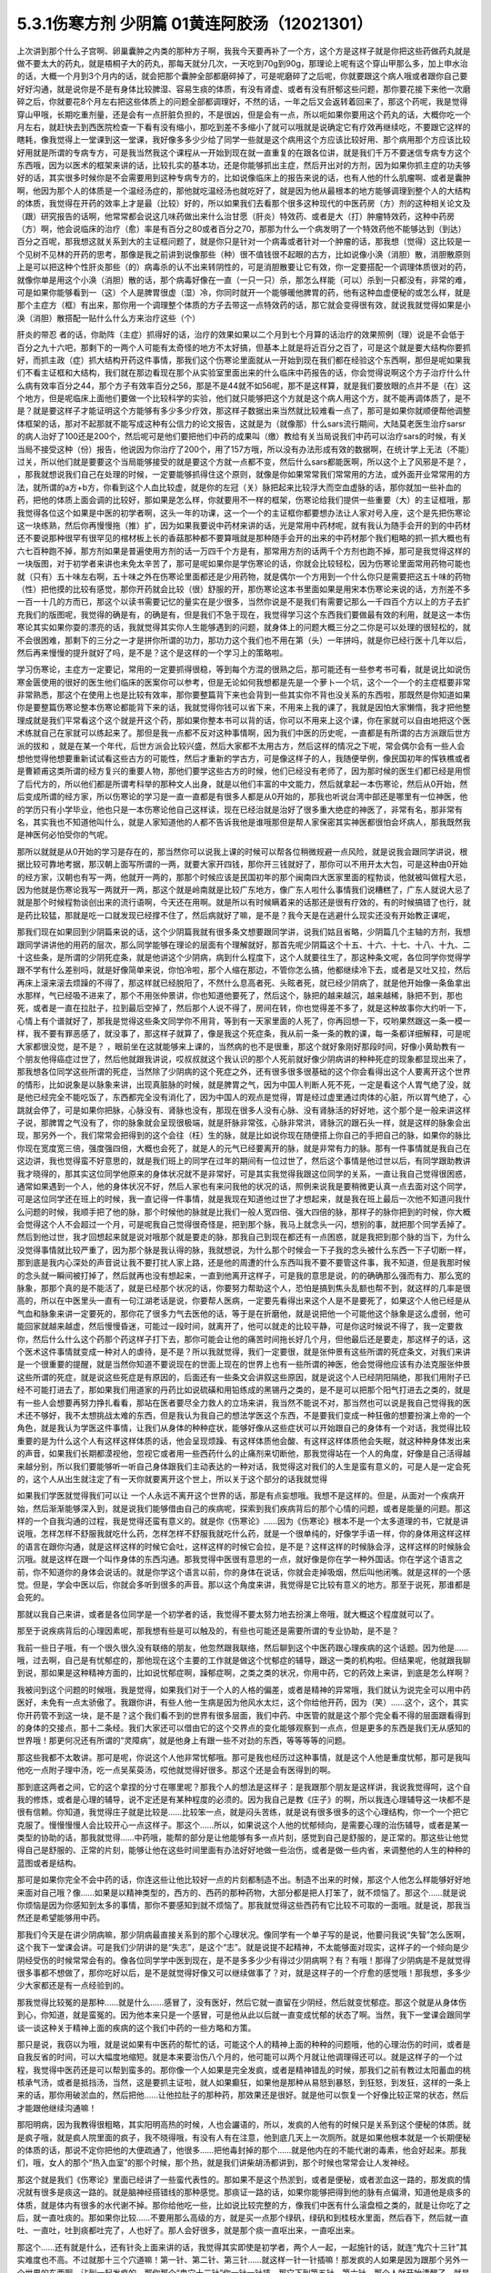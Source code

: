 5.3.1伤寒方剂 少阴篇 01黄连阿胶汤（12021301）
=============================================

上次讲到那个什么子宫啊、卵巢囊肿之内类的那种方子啊，我我今天要再补了一个方，这个方是这样子就是你把这些药做药丸就是做不要太大的药丸，就是梧桐子大的药丸，那每天就分几次，一天吃到70g到90g，那理论上呢有这个穿山甲那么多，加上申水治的话，大概一个月到3个月内的话，就会把那个囊肿全部都磨碎掉了，可是呢磨碎了之后呢，你就要跟这个病人哦或者跟你自己要好好沟通，就是说你是不是有身体比较脾湿、容易生痰的体质，有没有肾虚、或者有没有肝郁这些问题，那你要花接下来他一次磨碎之后，你就要花8个月左右把这些体质上的问题全部都调理好，不然的话，一年之后又会返转着回来了，那这个药呢，我是觉得穿山甲哦，长期吃重剂量，还是会有一点肝脏负担的，不是很凶，但是会有一点，所以呃如果你要用这个药丸的话，大概你吃一个月左右，就赶快去到西医院检查一下看有没有缩小，那吃到差不多缩小了就可以哦就是说确定它有疗效再继续吃，不要跟它这样的瞎耗，像我觉得上一堂课到这一堂课，我好像多多少少给了同学一些就是这个病用这个方应该比较好用、那个病用那个方应该比较好用就是所谓的专病专方，可是我当然我这个课程从一开始到现在就一直重复的在跟各位讲，就是我们千万不要迷信专病专方这个东西哦，因为以医术的框架来讲的话，比较扎实的基本功，还是你能够抓出主症，然后开出对的方剂，因为如果你抓主症的功夫够好的话，其实很多时候你是不会需要用到这种专病专方的，比如说像临床上的报告来说的话，也有人他的什么肌瘤啊、或者是囊肿啊，他因为那个人的体质是一个温经汤症的，那他就吃温经汤也就吃好了，就是因为他从最根本的地方能够调理到整个人的大结构的体质，我觉得在开药的效率上才是最（比较）好的，所以如果我们去看那个很多这种现代的中医药房（方）剂的这种相关论文及（跟）研究报告的话啊，他常常都会说这几味药做出来什么治甘愿（肝炎）特效药、或者是大（打）肿瘤特效药，这种中药房（方）啊，他会说临床的治疗（愈）率是有百分之80或者百分之70，那那为什么一个病发明了一个特效药他不能够达到（到达）百分之百呢，那我想这就关系到大的主证框问题了，就是你只是针对一个病毒或者针对一个肿瘤的话，那我想（觉得）这比较是一个见树不见林的开药的思考，那像是我之前讲到说像那些（种）很不值钱很不起眼的古方，比如说像小涣（消胆）散，消胆散原则上是可以把这种个性肝炎那些（的）病毒杀的认不出来转阴性的，可是消胆散要让它有效，你一定要搭配一个调理体质很对的药，就像你单是用这个小涣（消胆）散的话，那个病毒好像在一直（一只一只）杀，那怎么样能（可以）杀到一只都没有，非常的难，可是如果你能够看到一（这）个人是脾胃很虚（湿）冷，你同时就开一个能够暖他脾胃的药，他有这种血虚便秘的或怎么样，就是那个主症方（框）有出来，那你用一个调理整个体质的方子去带这一点特效药的话，那它就会变得很有效，就说我就觉得如果是小涣（消胆）散搭配一贴什么什么方来治疗这些（个）

肝炎的带忍  者的话，你助阵（主症）抓得好的话，治疗的效果如果以二个月到七个月算的话治疗的效果照例（理）说是不会低于百分之九十六吧，那剩下的一两个人可能有太奇怪的地方不太好搞，但基本上就是将近百分之百了，可是这个就是要大结构你要抓好，而抓主政（症）抓大结构开药这件事情，那我们这个伤寒论里面就从一开始到现在我们都在经验这个东西啊，那但是呢如果我们不看主证框和大结构，我们就在那边看现在那个从实验室里面出来的什么临床中药报告的话，你会觉得说啊这个方子治疗什么什么病有效率百分之44，那个方子有效率百分之56，那是不是44就不如56呢，那不是这样算，就是我们要放眼的点并不是（在）这个地方，但是呢临床上面他们要做一个比较科学的实验，他们就只能够把这个方就是这个病人用这个方，就不能再调体质了，是不是？就是要这样子才能证明这个方能够有多少多少疗效，那这样子数据出来当然就比较难看一点了，那可是如果你就顺便帮他调整体框架的话，那对不起那就不能写成这种有公信力的论文报告，这就是为（就像那）什么sars流行期间，大陆莫老医生治疗sarsr的病人治好了100还是200个，然后呢可是他们要把他们中药的成果叫（缴）教给有关当局说我们中药可以治疗sars的时候，有关当局不接受这种（份）报告，他说因为你治疗了200个，用了157方哦，所以没有办法形成有效的数据啊，在统计学上无法（不能）过关，所以他们就是要要这个当局能够接受的就是要这个方就一点都不变，然后什么sars都能医啊，所以这个上了风邪是不是？，      ，那我就想说我们自己在处理的时候，一定要能够抓得住这个原则，就像是你如果常常我们常常用的方法，或外面开业常常用的方法，就所谓的a方+b方，你看到这个人血比较虚，就是你的左冠（关）脉把起来比较浮大而空血虚脉的话，那你就加一些补血的药，把他的体质上面会调的比较好，那如果是怎么样，你就要用不一样的框架，伤寒论给我们提供一些重要（大）的主证框哦，那我觉得各位这个如果是中医的初学者啊，这头一年的功课，这一个一个的主证框你都要想办法让人家对号入座，这个是先把伤寒论这一块练熟，然后你再慢慢拖（推）扩，因为如果我要说中药材来讲的话，光是常用中药材呢，就有我认为随手会开的到的中药材还不要说那种很罕有很罕见的棺材板上长的香菇那种都不要算哦就是那种随手会开的出来的中药材那个我们粗略的抓一抓大概也有六七百种跑不掉，那方剂如果是普遍使用方剂的话一万四千个方是有，那常用方剂的话两千个方剂也跑不掉，那可是我觉得这样的一块版图，对于初学者来讲也未免太辛苦了，那可是呢如果你是学伤寒论的话，你就会比较轻松，因为伤寒论里面常用药物可能也就（只有）五十味左右啊，五十味之外在伤寒论里面都还是少用药物，就是偶尔一个方用到一个什么你只是需要把这五十味的药物（性）把他摸的比较有感觉，那你开药就会比较（很）舒服的开，那伤寒论这本书里面如果是用宋本伤寒论来说的话，方剂差不多一百一十几的方而已，那这个以读书需要记忆的量实在是少很多，当然你说是不是我们有需要记那么一千四百个方以上的方子去扩充我们的版图呢，我觉得的确是有，的确是有，但是我们不急于现在，我觉得学习这个东西我们要做最有效的利用，就是这一本伤寒论其实如果你耍的漂亮的话，我就觉得其实你人生能够遇到的问题，就身体上的问题大概三分之二你是可以处理的很轻松的，就不会很困难，那剩下的三分之一才是拼你所谓的功力，那功力这个我们也不用在第（头）一年拼吗，就是你已经行医十几年以后，然后再来慢慢的提升就好了吗，是不是？这个是这样的一个学习上的策略啦。

学习伤寒论，主症方一定要记，常用的一定要抓得很稳，等到每个方混的很熟之后，那可能还有一些参考书可看，就是说比如说伤寒金匮使用的很好的医生他们临床的医案你可以参考，但是无论如何我想都是先是一个萝卜一个坑，这个一个一个的主症框要非常非常熟悉，那这个在使用上也是比较有效率，那你要整篇背下来也会背到一些其实你不背也没关系的东西啦，那既然是你知道如果你是要整篇伤寒论整本伤寒论都能背下来的话，我就觉得你钱可以省下来，不用来上我的课了，我就是因怕大家懒惰，我才把他整理成就是我们平常看这个这个就是开这个药，那如果你整本书可以背的话，你可以不用来上这个课，你在家就可以自由地把这个医术练就自己在家就可以练起来了。那但是我一点都不反对这种事情啊，因为我们中医的历史呢，一直都是有所谓的古方派跟后世方派的拔和  ，就是在某一个年代，后世方派会比较兴盛，然后大家都不太用古方，然后这样的情况之下呢，常会偶尔会有一些人会想他觉得他想要重新试试看这些古方的可能性，然后才重新的学古方，可是像这样子的人，我随便举例，像民国初年的恽铁樵或者是曹颖甫这类所谓的经方复兴的重要人物，那他们要学这些古方的时候，他们已经没有老师了，因为那时候的医生们都已经是用惯了后代方的，所以他们都是所谓考科举的那种文人出身，就是以他们丰富的中文能力，然后就拿起一本伤寒论，然后从0开始，然后变成所谓的经方家，所以伤寒论的学习是一直一直都是有很多人都是从0开始的，那我也听说台湾中部还是哪里有一位神医，他的学历只有小学毕业，他也只是一本伤寒论他自己这样读，现在已经治就是治好了很多重大绝症的神医了，非常有名，那非常有名，其实我也不知道他叫什么，就是人家知道他的人都不告诉我他是谁哦那但是帮人家保密其实神医都很怕会坏病人，那我既然我是神医何必怕受你的气呢。

那所以就就是从0开始的学习是存在的，那当然你可以说我上课的时候可以帮各位稍微规避一点风险，就是说我会跟同学讲说，根据比较可靠地考据，那汉朝上面写所谓的一两，就要大家开四钱，那你开三钱就好了，那你可以不用开太大包，可是这种由0开始的经方家，汉朝也有写一两，他就开一两的，那那个时候应该是民国初年的那个闽南四大医家里面的程勃谈，他就被叫做程大忌，因为他就是伤寒论我写一两就开一两，那这个就是岭南就是比较广东地方，像广东人啦什么事情我们说糟糕了，广东人就说大忌了就是那个时候程勃谈创出来的流行语啊，今天还在用啊。就是所以有时候瞒着来的话那还是很有疗效的，有的时候搞错了也行，就是药比较猛，那就是吃一口就发现已经撑不住了，然后病就好了嘛，是不是？我今天是在逃避什么现实还没有开始教正课呢，

那我们现在如果回到少阴篇来说的话，这个少阴篇我就有很多条文想要跟同学讲，说我们姑且省略，少阴篇几个主轴的方剂，我想跟同学讲讲他的用药的层次，那么同学能够在理论的层面有个理解就好，那首先呢少阴篇这个十五、十六、十七、十八、十九、二十这些条，是所谓的少阴死症条，就是他讲这个少阴病，病到什么程度下，这个人就要往生了，那这种条文呢，各位同学你觉得学跟不学有什么差别吗，就是好像简单来说，你怕冷啦，那个人缩在那边，不管你怎么搞，他都继续冷下去，或者是又吐又拉，然后再床上滚来滚去烦躁的不得了，那这样就已经脱阳了，不然什么息高者死、头眩者死，就已经少阴病了，就是他开始像一条鱼拿出水那样，气已经吸不进来了，那个不用张仲景讲，你也知道他要死了，然后这个，脉把的越来越沉，越来越稀，脉把不到，那也死，或者是一直在拉肚子，拉到最后空掉了，然后那个人说不得了，房间在转，你也觉得差不多了，就是这种故事你大约听一下，心情上有个谱就好了，那我是觉得这些条文同学你不用背，等到有一天家里面的人死了，你再回想一下，哎哟果然跟这一条一模一样，我不要有罪恶感了，就没事了，那这样子就算了，像是我这个死症条，我从前一条一条的教的课，每一条都详细解释，可是呢大家都很没觉，是不是？   ，眼前坐在这就能够来上课的，当然病的也不是很重，那这个就好象刚好那段时间，好像小黄助教有一个朋友他得癌症过世了，然后他就跟我讲说，哎叔叔就这个我认识的那个人死前就好像少阴病讲的种种死症的现象都显现出来了，那我想各位同学这些所谓的死症，当然除了少阴病的这个死症之外，还有很多很多很基础的这个你会看得出这个人要离开这个世界的情形，比如说象是以脉象来讲，出现真脏脉的时候，就是脾胃之气，因为中国人判断人死不死，一定是看这个人胃气绝了没，就是他已经完全不能吃饭了，东西都完全没有消化了，因为中国人的观点是觉得，胃是经过虚里通过肉体的心脏，所以胃气绝了，心跳就会停了，可是如果你把脉，心脉没有、肾脉也没有，那现在很多人没有心脉、没有肾脉活的好好地，这个那个是一般来讲这样子说，那脾胃之气没有了，你的脉象就会呈现很极端，就是肝脉非常弦，心脉非常洪，肾脉沉的跟石头一样，就是这样的脉象会出现，那另外一个，我们常常会把得到的这个会往（枉）生的脉，就是比如说你现在随便搭上你自己的手把自己的脉，如果你的脉比你现在宽度宽三倍，强度强四倍，大概也会死了，就是人的元气已经要离开的脉，就是非常有力的脉。那有一件事情就是我自己在这边讲，我也觉得蛮不好意思的，就是我们班上的同学在过年的期间有一位过世了，然后这个事情是他过世以后，有同学跟助教讲我才晓得的，那其实这位同学他原来的身体状况就不是非常好，可是其实我觉得我跟这位同学的关系，一直让我自己觉得很困惑，通常如果遇到一个人，他的身体状况不好，然后人家也有来问我他的状况的话，照例来说我是要稍微更认真一点去面对这个同学，可是这位同学还在班上的时候，我一直记得一件事情，就是我现在知道他过世了才想起来，就是我在班上最后一次他不知道问我什么问题的时候，我顺手把了他的脉，那个时候他的脉就是比我们一般人宽四倍、强大四倍的脉，那样子的脉你把到的时候，你大概会觉得这个人不会超过一个月，可是呢我自己觉得很奇怪是，把到那个脉，我马上就念头一闪，想别的事，就把那个同学丢掉了。然后到他过世，我才回想起来就是说对哦那个就是要走的脉，那我自己到现在都还有一点困惑，就是我把到那个脉的当下，为什么没觉得事情就比较严重了，因为那个脉是我认得的脉，我就想说，为什么那个时候会一下子我的念头被什么东西一下子切断一样，那到底是我内心深处的声音说让我不要打扰人家上路，还是他的周遭的什么东西叫我不要不要管这件事，我不知道，但是我那时候的念头就一瞬间被打掉了，然后就再也没有想起来，一直到他离开这样子，可是我的意思是说，的的确确那么强而有力、那么宽的脉象，那那个真的是不能活了，就是已经那个状况的话，你要努力帮助这个人，恐怕是搞到焦头乱额也帮不到，就这样的几率是很高的，所以在中医里头一直有一句江湖老话是说，你要帮人医病，一定要先看得出来这个人是不是要死了，如果这个人他已经是从气血和脉象来讲一定要死的，那你花了很多力气去医他的话，等于是在折磨他，就是说把他一个可能他这个脉象是这么虚弱，他可能回家就越来越虚，然后慢慢昏迷，可能过一段时间，就离开了，他可以就走的比较平静，可是你这时候说不得了，我一定要救你，然后什么什么这个药那个药这样子打下去，那你可能会让他的痛苦时间拖长好几个月，但他最后还是要走，那这样子的话，这个医术这件事情就变成一种对人的虐待，是不是？所以我就觉得，我们一定要很，就是张仲景有这些所谓的死症条文，对我们来讲是一个很重要的提醒，就是当然你知道不要说现在的世面上现在的世界上也有一些所谓的神医，他会觉得他应该有办法克服张仲景这些所谓的死症，就是说这些死症是有原因的，后面还有一些条文会讲叙这些原因，就是说这个人已经阴阳隔绝，那我们用附子已经不可能打进去了，那如果我们用道家的丹药比如说硫磺和用铅练成的黑锡丹之类的，是不是可以把那个阳气打进去之类的，就是有一些人会想要再努力挣扎看看，那站在医者要尽全力救人的立场来讲，我当然不能说不对，那当然也可以说是我自己觉得我的医术还不够好，我不太想挑战太难的东西，但是我认为我自己的想法学医这个东西，不是要我们变成一种狂傲的想要扮演上帝的一个角色，就是我认为学医这件事情，让我们从身体的种种症状，能够好像从这些症状可以开始跟自己的身体有一个对话，我觉得比较重要的是为什么这个人有这样这样体质的话，他会呈现烦躁、有这样体质他会酸、有这样这样体质他会失眠，就这种种身体发出来的声音，如果我们长期都漠视他，忽视它或者用一些西药什么的止痛剂来切断他，那我觉得站在一个人的角度，好像是自己活得越来越分别，所以我们要能够听一听自己身体跟我们主动表达的一种对话，我觉得这对我们的人生是蛮有意义的，可是人是一定会死的，这个人从出生就注定了有一天你就要离开这个世上，所以关于这个部分的话我就觉得

如果我们学医就觉得我们可以让 一个人永远不离开这个世界的话，那是有点妄想哦。我想不是这样的。但是，从面对一个疾病开始，然后渐渐能够深入到，就是说我们能够借由自己的疾病呢，探索到我们疾病背后的那个心情的问题，或者是能量的问题。那这样的一个自我沟通的过程，我是觉得还蛮有意义的。就是你《伤寒论》……因为《伤寒论》根本不是一个太多道理的书，它就是讲说哦，怎样怎样不舒服我就吃什么药，怎样怎样不舒服我就吃什么药，就是一个很单纯的，好像学手语一样，你的身体用这样这样的语言在跟你沟通，就是这样这样的时候它会吐，这样这样的时候它会拉，是不是？这样这样的时候脉会浮，这样这样的时候脉会沉哦。就是这样在跟一个叫作身体的东西沟通。那我觉得中医很有意思的一点，就好像是你在学一种外国话。你在学这个语言之前，你不知道你的身体会说话的。就是你学这个语言以前，你的身体在说话，你就会走掉吸烟，然后叫他闭嘴。就是这样的一个感觉。但是，学会中医以后，你就会多听到很多的声音。那以这个角度来讲，我觉得是它比较有意义的地方。那至于说死，那谁都是会死的。

那就以我自己来讲，或者是各位同学是一个初学者的话，我觉得不要太努力地去扮演上帝哦，就大概这个程度就可以了。

那至于说疾病背后的心理因素呢，那我想有些是可以触及的，有些也可能还是需要所谓的专业协助，是不是？

我前一些日子哦，有一个很久很久没有联络的朋友，他忽然跟我联络，然后聊到这个中医药跟心理疾病的这个话题。因为他是……哦，过去啊，自己是有忧郁症的，那他现在这个主要的工作就是做这个忧郁症的辅导，跟这一类的机构啦。但结果呢，他就跟我聊到说，那如果是这种精神方面的，比如说忧郁症啊，躁郁症啊，之类之类的状况，你用中药，它的药效上来讲，到底是怎么样啊？

我被问到这个问题的时候哦，我是觉得，如果我们对于一个人的人格的偏差，或者是精神的异常哦，我们就认为说完全可以用中药医好，未免有一点太骄傲了。我跟你讲，有些人他一生病是因为他风水太烂，这个你给他开药，因为（笑）……这个，这个，其实你开药管不到这一块，是不是？这个我们看不到的世界有很多层面，我们中药、中医管的就是这个那个完全看不得的层面跟看得到的身体的交接点，那十二条经。我们大家还可以借由它的这个交界点的变化能够观察到一点点，但是更多的东西是我们无从感知的世界哦！那更何况还有所谓的“灵障病”，就是他身上有跟一些不对劲的东西，等等等等的问题。

那这些我都不太敢讲。那可是呢，你说这个人他非常忧郁哦。那可是我也经历过这种事情，就是这个人他是重度忧郁，那可是我叫他吃一点附子理中汤，吃一点吴茱萸汤，哎他就觉得好很多。那这个还是会有医得到的啊。

那到底这两者之间，它的这个拿捏的分寸在哪里呢？那我个人的想法是这样子：是我跟那个朋友是这样讲，我说我觉得呵，这个自我的修炼，或者是心理的辅导，说不定还是有某种程度的必须的。因为我自己是教《庄子》的啊，所以我连心理辅导这一块都不是很有信赖。你知道，我觉得庄子就是比较是……比较笨一点，就是闷头苦练，就是说有很多很多的这个心理结构，你一个一个把它克服了。慢慢慢慢人会比较开心一点这样子。那这个……所以，如果说这个人他的忧郁倾向，是需要心理的治伤辅导，或者是某一类型的协助的话，那我就觉得……中药哦，能帮的部分是让他能够有多一点片刻，感觉到自己是舒服的，是正常的。那这些让他觉得自己是舒服的、正常的片刻，能够让他在这些时间里面有办法好好地做一些治伤，或者是做一些内省，来调整他的人生的种种的蓝图或者是结构。

那可是如果你完全不会中药的话，你连这些让他比较好一点的片刻都制造不出。制造不出来的时候，那这个人他怎么样能够好好地来面对自己哦？像……如果是以精神类型的，西方的、西药的那种药物，大部分都是把人打笨了，就不烦恼了。那这个……就是说你烦恼是因为你感知到太多的事情，那你不要感知到就不烦恼了。那我就觉得这些西药有它比较不可取的一面哦。就是说，那我当然还是希望能够用中药。

那我们今天是在讲少阴病嘛，那少阴病最直接关系到的那个心理状况。像同学有一个单子写的是说，他要问我说“失智”怎么医啊，这个我下一堂课会讲。可是我们少阴讲的是“失志”，是这个“志”。就是说提不起精神，不太能够面对现实，这样子的一个倾向是少阴经受伤的时候常常会有的。像各位同学学中医到现在，是不是多多少少有得过少阴病啊？有？有哦！那得了少阴病是不是就觉得很多事都不想做了，那你吃好以后，是不是就觉得好像又可以继续做事了？对，就是这样子的一个疗愈的感觉哦！那我想，多多少少大家都还是有一点经验到的。

那我觉得比较冤的是那种……就是什么……感冒了，没有医好，然后它就一直留在少阴经，然后就变忧郁症。那这个就是从身体伤到心，你知道，就是蛮冤的。因为他本来只是一个感冒，可是他从此以后就一直变成忧郁的状态了啊。当然，我下一堂课会跟同学谈一谈这种关于精神上面的疾病的这个我们中药的一些方略和方策。

那只是说，我窃以为哦，就是说如果有中医药的帮忙的话，可能这个人的精神上面的种种的问题哦，他的心理治伤的时间，或者是自我反省的时间，可以大幅度地缩短。就是本来要治伤八个月的，他可能可以两个月就让他调理得还可以。就是这样子的一个过程，我觉得中医药还是可以帮到蛮多的。那你像一个人如果是完全发疯，或者是精神错乱的时候，那我们之前有教过太阳蓄血的桃核承气汤，或者是抵挡汤，当然，这是要抓主证啦，就人如果癫狂，如果他是那种从易怒到暴怒，到狂怒，到发狂，这样的一条上来的话，那你用破淤血的，然后把他……让他拉肚子的那种药，那效果还是很好。就是他可以恢复一个好像比较正常的状态，然后才能跟他继续沟通嘛！

那阳明病，因为我教得很粗略，其实阳明高热的时候，人也会讝语的，所以，发疯的人他有的时候只是关系到这个便秘的体质。就是疯子哦，就是疯人院里面的疯子，我不晓得哦，有没有人有在注意，他到底几天上一次厕所。就是如果他根本就是一个长期便秘的体质的话，那说不定你把他的大便疏通了，他很多……把他毒封掉的那个……就是他内在的不能代谢的毒素，他会好起来。那我们，哦，女人的那个“热入血室”的那个时候，那个热，就是我们讲柴胡汤都讲到，那个时候也常常会让人发神经。

那这个就是我们《伤寒论》里面已经讲了一些蛮代表性的。那如果不是这个热淤到，或者是便秘，或者淤血这一路的，那发疯的情况就有很多是痰这一路的。就是脑神经搭错线的那种感觉。那痰证一路的话，如果你能够把得到他的脉有点偏滑，知道他是痰多的体质，就是体内有很多的水代谢不掉。那你给他吃一些，比如说比较完整的方，像我们中医有什么滚盘桓之类的，就是让你吃了之后，就一直吐痰的。那如果你比较……不要用那么高级的方，就是买一点那个绿矾，绿矾和到桂枝水里面，然后吞下，然后就一直吐、一直吐，吐到痰都吐完了，人也好了。那人会好很多，就是那个痰一直呕出来，一直呕出来。

那这个……还有就是什么，还有针灸上面来讲的话，我觉得其实即使是初学者，两个人一起，一起施针的话，就连“鬼穴十三针”其实难度也不高。不过就那十三个穴道嘛！第一针、第二针、第三针……就这样一针一针插嘛！那发疯的人如果是因为跟那个另外一个世界的东西啊，沾到一起发疯的，那你那个“鬼穴十三针”你一针一针插，那它下到第五针、第六针，那个人就开始清醒了，就是已经把他那个着魔现象打断了。

就是这些都是临床上是很容易操作的。并没有……哦……就是说，我觉得在技术面是可以做到的，就是还不太需要讲究到精神修养。

那我觉得精神修养这一块，那当然我觉得不是别人可以帮得到你的事情，那是每一个人自己的修行啦，是不是？但是，如果我们以一个比较大范围的概论概率学的说法的话，我们如果用病理学来说，这个忧郁症的患者哦，我们可能会讲到说他，是一个……哦，什么……血管里面什么什么素不够，或怎么样，就是西医一个非常病理学的角度来说。可是如果我们用一个……比较是一个人的行为的角度来看一个忧郁症的患者的话，我觉得好像比较大部分的情况哦，是这个人他是一直在努力扮演别人眼中的好人的一个人，这样的情况陷入忧郁的比较多。这个但这个话题也不便多作延伸了哦。像上次黄助教，你不是有跟我说，提到一个可以说是躁郁症的，那个后来怎么样了？（黄助教：没有继续）没有继续了哦。就是黄助教讲的这个，像忧郁症哦是一个类型。

那忧郁症这个类型呢，我们如果用中医的五脏的观点，比较会认为这个人是肝阴实，或者是肾阴实。就是他的肾气动不了，他的肝也动不了。那他的整个人的那个脑子的机能整个就整个就当掉了。哦，那这样子的情形的话，我们用一些补肾阳的方子，比如说要破这个肾阴实，我们可以用四逆汤。我们少阴病，四逆汤是一个很基本的方子。

那如果是疏肝的方子，我下堂课会抄给同学。哦，就是基本的疏肝的方子用一用。那这个人他就会觉得好像那种什么事都不想做的感觉，会好一点的。那好一点之后呢？接下来我觉得这个人就要反省。就是：我是不是一直在做一个我不想做的人？就是说我在扮演妈妈眼中的好孩子，还是上司眼中的好员工，就是这样的一块可能要慢慢处理。我觉得这个是……不是每一个，但是比较多的忧郁症是要处理这一块的。

那至于说躁郁症哦，这个躁郁症的那个“躁”字呢，我觉得这个……一直是好像是这个病名哦，中文翻译得不好。因为躁郁症的那个……原来英文的定义是说这个人高兴起来的时候是得意忘形的，那难过起来就觉得我不如死了算了。就这个还有这个高兴跟低潮的那个交替的，这样子的现象哦。那我个人的观点哦，

当然你要治躁郁症的话，当然也是因为有郁啦，所以我们中医开药的话，大概还是疏肝解郁这样的药。可是呢，我觉得躁郁症那一块啊，比较需要治的是“躁”那一块。就是他太high太高兴的那一块，那个时候已经是心阳要散掉，要怎么搞呢？二黄泻心汤就下去哦。就是古代那个《汤液经法》另外一个版本里的古方里头讲的，人如果是心脏那个能量太旺，要狂喜的话，赶快吃二黄泻心汤这个药，泻那个心火。

但是，我这个不是在说躁郁症就要用这个方子来医哦。我只是在《庄子》课里头，我是一而再再而三地在讲，说躁郁症你要对付的不是那个“郁”，是那个“躁”。就是你这个人他能不能有觉悟就是不要高兴。就是你知道现在很多人他是追求一种高兴的人生哎，就是希望别人夸奖他，希望别人器重他，希望谁谁谁对他好，希望所有人能够送他surprise的生日礼物，就是每一天都在希望自己高兴的。那这个“希望高兴”这个东西多了哦，那有高兴就有低潮嘛，这是一个自然的摆荡，所以，要从不追求高兴做起。这个结构比较好修啦，大概这也是题外话。

那可是上次，那个黄助教讲的那个那个例子哦，我不知道是不是这样。但是，你告诉我了之后，我一直会有一个揣想的画面，就是那个例子了，就是你看起来会觉得这个家庭里面哈，这个爸爸妈妈都没有什么问题，可为什么这个小孩子怎么那么多不对劲的地方？那我要说的是哦，我们一般人的人际关系里面常常会有这样的现象。就是……我姑且用爸爸跟小孩的……爸爸跟小孩的关系来讲呵，但是这其实不一定是一个家庭啦。就是比如说这一对父母，他是那种……他周遭的很多人哦，都觉得他们是好人是善人的时候，那可能他们靠近的家属的某一个人呢，会为了要平衡这个声音，就拼命看这个父母的缺点，然后觉得这个父母百般不顺眼，觉得父母是坏人。这是一个辩论性的结构的跷跷板。所以，要治愈那个小孩子哦，一直冲着父母，用很多负面的东西对付他父母的这个部分。比较有效的方法是，那个父母哦，能够让自己的面子跟位格，瓦解到很多人都看得到他们的缺点。那这个小孩子就觉得他不孤单，不用当我一个反对党。就是在人际关系里面比较常有的是这个现象。我只是说常有，不是说你（黄助教）那个情形，你说的一定要对号入座哦，不是。

但是我是觉得哦，哦……我常常觉得自己身为教书匠是很危险的。因为人家叫你老师，人家很多时候不好意思讲你缺点。然后你就会……就会越来越……就是习惯于大家都觉得你是好人，其实人家不觉得的人说不定很多。但是我觉得我随时随地地，都要提醒我自己的一件事，就是这个世界上面还有一些人，他心目中的我是那种猪狗不如的坏人。这是我必须要随时随地提醒我自己这件事情。因为你如果……我觉得一个人如果真的是什么……已经很道德完美的人，那他应该是……如果他已经很真的到完美的话，他应该心理已经强到……就某种什么？类似神通，或者什么灵魂离体之类的。你如果没有的话，那就……不是说有这些能力的人就是完美的人，有些有这个能力的人就是怪怪的哦！我只是说，就是说我自认为我还是一个很……就是一个普通人。因为，你知道学中医哦，中医为什么我可以教书？是因为我的中医非常的低级。我教的中医就像什么……就像教你做菜，教你修水管，差不多就是这样子。就是因为这样子才能教，不是因为我中医很高级。如果是中医非常高级的话，那就“存乎一心”了，一念之间，就是“医者意也”，那就不能教啊，就是我可以把这件事处理得很低级，所以我才能够教书，跟初学者比较好沟通一点。那所以我会觉得在人格的层面我不敢自命清高哦，就是我觉得大家都是一样啊，看到这双鞋子便宜，就会赶快想到趁机要买一买。就是大家都是平凡人哦。那医病也是一个平凡人的平凡人生之中会做的事情，那如果是真的是古医书说的高级人的话，那你这个有病来就可以运一口气，运行三周天，病就好了嘛！被车撞到了什么，运行十二周天，吐出一口淤血出来，内伤就好了嘛。就是高级人做事情，我们低级人就要学中医哦！就是不要自命清高。

那就是在这样子的小小的世界里面哦，那我想说精神上面的东西，还是……我讲得自私一点，还是自求多福吧。我觉得从前在教《庄子》的时候，教到《人间世》篇，那常常觉得说，有人会对你犯怪，也是因为你吃他这一套啊！就是说如果他对你犯怪一点用都没有的话，那他也没有办法对你犯怪啊。

我觉得我的父母有点可怜哦。就是我因为自己当了老师，很怕这个世界上再也没有人敢讲我缺点，所以我一定要留住我的父母，让他们能够大鸣大放，对我有什么不满在家里面随便就可以骂出来哦。就是我必须要留这样的人在身边骂，才能平衡我的心理健康，就是我妈对我的不爽，就会轰我啊，我爸有什么不爽，也会一直讲啊，就是这样的情况当然是存在的。

可是呢，我觉得在另外一个角度呢，我又很会“修理”我的父母。就是我的妈妈有的时候是有情绪当然是敢跟我发作，可是她发作以后就会说：“算了，我不要讲了，讲了你也不会听。”因为我一向都是给父母一个态度，就是说你们讲的话我是不一定会听。因为她知道她怎么骂我都没有用的时候，她也不会强骂下去。所以我妈妈有时候要生气就说“算了算了”。比如说她上一次她对我生气，是因为她要我去投马英九吧，那我就觉得好无聊一直都告诉她我不要去投，那她只好说“算了算了，真烦，讲了你也不会听”哦。我觉得这一点上他们还是蛮可怜的，被我“修理”到这样。那我爸爸的那个平息时间呢，比我妈妈要多差不多五分钟。就是我爸爸要先说一个故事，他才会平息。就是我爸爸有什么话跟我讲，然后忽然意识到这个小孩是不会听他的话的人哦，他就会开始讲说：“哎呀，我就说嘛人生在世，会碰的话的，只有你开的那个车的那个……那个叫什么？（学生答：方向盘）方向盘，对，不是你开车的方向盘，谁会听你的话呢？”哎，所以人真不能叫人听的话，要说一长串这一类的故事让自己平息。然后就算了这样子。

所以我就觉得这是做人的两难哦。你不能真的性格已经冲到没有人敢讲你，这样子不好。可是呢，老实说我也是那种很不会吃人家那一套的人。因为这样子，所以我觉得我在人际关系上面比较轻松。就是我是很省油的灯，就是你让我感觉到跟你相处有点伤到，我就躲到你找不到的地方，然后就……就事情就结束了。就是我不太想跟人家多花力气纠缠。但这不是唯一正确的方法，只是这是我习惯的方法，就是比较没有压力一点。

那如果你是一个在精神的层面，就是比较受苦的一个人的话，那我想，这些很多很多的待人接物的细节，都是需要作（做）另外一个调理。那我们下一堂课讲到的一些这个治疗的方略哦，就是因为这个东西它已经……就是从精神的层面，已经具象化到你肉体的层面了嘛，就是已经造成你的这个内分泌失调，神经错乱。那内分泌跟神经都是有形的东西嘛，已经到了这个层面的话，那我就觉得，可以就是用药物哦，来让你觉得比较舒服。

就像班上有一个同学，他说肋骨这边刺痛了好久都不好，那就是肝气郁结，那当然我会跟这位同学说：“哎，你会不会常常在生气啊？”但是，我还是可以开药嘛，就开点疏肝的药，加点鳖甲粉什么的，他睡了一觉就不痛了，就舒服了嘛，就是大概是这样这样的。哦，那我这堂课在这边鬼混，我少阴篇还没有……助教用非常严厉的眼光对我点头哦，糟糕！这个……（同学：发下毒誓）我已经发下毒誓，要准时下课，说出来之后，也不能修复了。那这个发下毒誓发下毒誓为前提，那现在的时间还够我讲黄连阿胶鸡蛋黄汤啊。应该我想……至少讲一个了，好不好？不行？黄连阿胶鸡蛋黄汤很危险？一讲话题扯开，又是半个钟头？（同学一：当这个毒誓没发生过就好了。同学二：这样太宽容了。）不行，太宽容了，那这样放人回家啊？好，我说少阴死证刚刚随便扯一下。那那个条文整块就带过了哦。

至于说接下来那个21、22条麻附辛跟麻附甘，这个上次讲过了，那同学就知道一下就好了哦，就是刚开始有少阴病的时候，你想一想用麻附辛或麻附甘，那、我们如果是平常，我跟同学讲一个比较重点的事情就是，平常在打少阴病的时候，紧接着麻附辛，因为麻附甘都不常用，就是紧接着麻附辛之后的收功药，其实你只要日常考虑，你要考虑你是要开真武还是四逆，这是最基本盘的转法，就是，如果是开真武的话，真武汤症是什么？是水毒为主，所以这个人他会有，就是肚子痛，拉肚子的同时，但是他是那个，呃，或者手脚发重，小便有点白茫茫的，小便不顺，或者尿尿的时候，觉得诶，觉得尿完没？我都没感觉，这种事情，如果你能够判断得出来，他是偏水毒的，那你就往真武开，那真武系的还有附子汤，附子汤也是真武汤的加强版，那如果这个人他就是，手脚冰冷，然后脉好像沉得很沉，这个时候你就往四逆汤那边开，这是真武跟四逆这两路，呃，我之所以在这里先很用力的在讲这件事情呢，是因为我从前教书的时候哦，都太早也太用力的讲真武汤了，所以变成我的学生哦，有一点重真武而轻四逆的问题，包括我本人都有这个问题，就是很多时候没有那些水毒症的时候，其实真武是不必开的，直接用四逆暖肾比较有效，那这个四逆汤，如果我们跳开少阴的这个感冒的话，那么忧郁症也是要常常用四逆汤的，就是脉沉手脚冷的忧郁症，你用几次四逆汤，那如果是脉沉手脚冷又很烦躁的用吴茱萸汤，这样听得懂吧，那就是这样，就是四逆那一路喔，其实以广谱来讲，治到的少阴病比较多，真武汤反而是比较专对性的，就是你积水了，那个时候真武汤就要用，当然我会那么地重视真武是因为真武比四逆要没有负作用第一个，就是四逆吃多了人会被烧到啊，就是还是有一点上火，真武比较不上火，那另外一个就是说，真武它以台湾人的体质来讲的话，就是说水毒体质的人多，所以比较常常会用到真武，就是这个人水毒肥用真武，这个人水毒高血压用真武，你知道，就是真武在感冒之外的时候，用的机会多，所以真武汤好像被看得比较重，但是，四逆汤，其实它的重要性，我这边要反省啦，就是说它是不下于真武的，那我好像，前一阵子在帆助教的部落格里面，也看到帆助教在微微的替我反省这件事，就是其实少阴病，如果是四逆汤症的时候，四逆汤是比较快的，但可是我的学生，有的时候就是习惯性的就一直开真武，真武的话就是要有那个真武症啦，就是肚子绞痛啊，尿不顺啊，拉肚子啊，那个时候真武汤才会好用哈，所以这个重点呢，我们先记得一下。

那另外一个就是这个，黄连阿胶汤呢，比较是像少阴，它有寒化的部分也有热化的部分，就是它的主轴来讲，这个身体他阳气不够，所以它整个身体冷掉了，这是寒化的部分，可是少阴还有另外一般，就是因为阳气不够，所以水转不上来，所以上面就烧起来了，那这个是热化的部分，那少阴病常常发了一阵之后，就会出现这个热化的部分，那这个热化的部分呢，像之前教喉咙痛的时候，就有教一个叫猪肤汤，就是猪皮煮米粉加蜂蜜，那这个猪肤汤也是治疗你全身性干掉的这种感觉为主，那么其实你说，这个朱鸟汤呢，它是鸡蛋黄剂，猪肤汤它是猪皮剂，按成分来讲是不是都是油油的，胆固醇类的东西，只是中国人讲究就是说，如果是吃皮的话，这个药性就比较走在你的三焦走在你的皮里面，那如果是吃蛋黄的话，那蛋黄就是永远悬浮在鸡蛋中间的东西嘛，那它这个就比较润在你的这个，聚在这个地方，那如果他是全身性的，我们说肾阴不够的话或是心阴不够，就是全身性的话，那你用猪皮的话，那个你的身体感觉应该是燥热，全身性的燥热，那，可是如果是凝聚在这边的话，其实，这个人主观的感觉是很烦，就是，那朱鸟汤，伤寒论的主症，它说，伤寒论叫黄连阿胶汤，我是照辅行诀，叫它朱鸟汤喔，青龙白虎，朱鸟，玄武，哦，那这个朱鸟汤哦，以伤寒论来讲，最长最主要的主症就是说这个人呢，他失眠，而他失眠的时候是觉得很烦的，你知道有些人失眠是不烦的，就是他可以一直睡不着，然后电视机开着，这样很轻松的看电视，就是不烦的失眠，但是呢，很烦的失眠是那种，就是人在烦的时候，就好像一点点事情，他都有种不顺眼的感觉，所以就是觉得哎哟电视不好看，然后吃点心点心不好吃，然后最后处处都好像拂逆了他的心意，然后到最后整个房间跺圈圈他也不知道怎么办，就是睡也睡不着，就是人气得在房间里转圈圈，就是当你的失眠是伴随着很烦很烦的感觉的时候，那朱鸟汤这个伤寒论四大滋阴药之一，就很有用，四大滋阴药是什么，猪油煎头发、炙甘草汤跟这个猪肤汤跟朱鸟汤，那这个很滋心阴，那其实你说，中医说的心，其实你也可以说是安定这个脑啦，哦、那这个伤寒论里头写说这个，黄连四两、黄芩二两、这个比例上来讲，有一点，有一点多，就除非你是很烦很烦，或者是朱鸟汤有另外一个症，就是朱鸟汤还另外一个症就是说，因为这个人，心火太旺造成热毒痢，这个伤寒论里面没有写，就是他下痢哦，拉出来的是那个，肚子好像刀割一样的痛，拉出来的那个大便是像鸡鸭肝剁碎的样子，然后很烫，这种热毒痢的时候，你黄连跟黄芩要放到那么重，比例要象他这样。可是我们平常煮朱鸟汤哦，如果失眠你是有一点烦，这种情况的话，你大概黄芩嘛，开个两钱到三钱就可以了，黄连呢一钱半就可以了，那这个芍药呢，三钱四钱可以了，大概这样子的量就好，然后呢，阿胶因为很贵，那你如果开重了，你也会心痛，那这个，因为你已经很烦了嘛，不要给你太多刺激，所以呢，阿胶也就两钱三钱的可以了，那这个药的煮法呢，是先用水煮黄连黄芩跟芍药，然后呢，把这个黄连黄芩芍药，他说六碗煮成二碗，但是你其实三碗煮一碗也可以啦，因为加那么少嘛，不用那么多水，那这个三碗煮一碗呢，但，那一碗水，这个，关了火，把那个植物药捞掉，再把阿胶捶碎了，搅进那个烫汤去搅化，也就是阿胶不用跟药材一起滚，就是阿胶真的很贵，你如果滚了，它在里面溶解，然后就粘在那个黄连黄芩上面，你就会觉得很心痛，然后就伤，心上的伤上加伤，所以你就是，阿胶是等到它，滚完了，药渣捞掉了，再搅化在那个汤里面，然后，阿胶其实很难化，你在搅的时候呢大概也会很烦啦，那这个那等到阿胶呢，已经搅到完全化掉了，那碗汤啊，大概也变成温的了，那温的话就烫不熟那个鸡蛋黄啊，那就是用它烫不熟，因为这个把鸡蛋黄烫成蛋花汤也没有用，就是你拿两个鸡蛋的鸡蛋黄，再和到这个温汤里头，那加了两颗鸡蛋黄，这个汤温到有点冷冷的了，就是已经不太温了，那这个时候把这碗汤喝下去，就是很烦很烦的失眠，这个药就是仙丹一样，但是，请说，煮这么轻剂量，那个蛋黄是不是还是两颗？还是两颗，对、轻剂量蛋黄还是给他两颗，没问题。那你当然可以挑好一点的蛋黄了，我要买什么，shougou的高档的乌骨鸡蛋等等，这是随便你，蛋黄生的打进去，但是你放一颗也是可以的啦，就是因为看你烦不烦，那这个药是非常的滋阴，那它的这个，这个药一下去心火就被收掉，就收下去了，那通常如果你是，觉得你的体质是什么阳虚体质，冷底体质，你可能附子剂吃多了哦，吃到有点上火的时候，那你记得，玄武系的东西吃上火了就吃一碗朱鸟，把那个火收进来，就是可以把补性都吸进去，就是不要去吃什么青草茶之类，下火的药，去浪费药性，就用一次朱鸟，比不你吃十天附子剂吃到有一点补到上火，你用一次朱鸟就把补性全部都收进去，这样子才是有吃到赚到的感觉哦，那，老师，那个烦是脑袋停不下来的那种烦吗？诶，不，是心情上百般不顺眼的烦，因为脑袋停不下来的烦不一定是这个，因为有些时候，一个人静静的在床上哦，睡不着，然后呢，思绪飘来飘去，什么东西都会想到一下，那这种不烦，可是思绪飘来飘去的，我觉得首先是这样子，中医的五脏理论是脾主思，你要看他的脾胃是不是烂，就是你要用一个方把他脾胃调好，他比较不会想那么多，那这种，如果是这个思绪飘来飘去哦，但是不怎么烦，但是慢慢想着很多事情的那种睡不着，我们不是朱鸟汤症，朱鸟汤症我们叫做是阴虚失眠，那这个不太烦的这个淡淡然的失眠，我们叫做是阳虚失眠，那阳虚失眠哦，我讲的再单纯一点的话，就是这个人的身体的含，那个含氧量不够，所以睡不好，那这种阳虚失眠型的情况呢，它是比较需要用那种补气药加上一些能够提高含氧量的药，那，比如说，全身的含氧量你要提高的话，你就去中药房买一包五加皮泡酒，就是现在很多健康食品，不是也吃刺五加什么的，可是我觉得那种吃法有一点浪费，因为五加这个药是泡在酒里药性特别好的，它跟酒很和，所以你如果五加皮泡酒这样喝的话，那身体的含氧量会提高，那他里面的药呢，俗名叫淫羊藿，听力来很难听，就是羊吃了会发春的，那我们现在讲雅一点就是写仙灵脾哦，其实是一样的东西，那那这个淫羊藿和仙灵脾呢，它是比较增加一个人肝脏那个系统的含氧量，所以如果你是那种淡淡然的失眠的话，那你用补气药为主轴，比如说补中益气汤，当然你是不是可以用酸枣仁之类的，可以，但是酸枣仁汤或是那个温胆汤之类的，它都是顺胆经用的，就是它你要有一点少阳调子的问题，酸枣仁是通胆经的药，就是到了晚上十一点了，气通到胆经了人就要睡觉，那，这个时候，它，诶，这个时候呢，诶，我觉得酸枣仁汤比较常用的情况是这个人熬夜熬过头了的那一种，就是，那个是酸枣仁汤，那如果你是单纯的阳虚失眠，你就用补气药，比如说宝元汤，比较补中益气汤，然后里面，你，科学中药中药哦，你可以挂一点酸枣仁，也可以挂一点什么宁心安神的菖蒲、远志、龙眼肉，那都可以挂，那你也可以挂一点什么淫羊藿，仙灵脾，或者是挂一点什么五加皮都可以，提高含氧量，那这样子话就会比较好睡，那如果是，有一种人他的睡不是失眠，叫时差，像我就是这样子啊，睡白天啊，天快亮了睡，睡到下午起来啊，那我睡一定要睡，哇睡的好沉，我只是时差，那这个，那治时差是什么呢，何首乌跟何首乌的藤，何首乌的那个藤叫做夜交藤，就是晚上会缠在一起的，就是这个植物，它晚上会合起来也会睡觉的，那这样子，吃了以后会治时差，有人就会问啊，那我看那个花生米的藤，晚上也会合起来睡觉啊，那行不行？可以。就是你吃那个带皮的花生米也有一点治时差的效果，其实，晚上会睡觉的事物，那个合欢皮有没有调子，也有哦，那比较代表，就是，你可以到药局去买两钱何首乌，两钱首乌藤，其实，我教书到现在，我开补药很少开何首乌，因为何首乌很怕铁器，就是，现在的何首乌，你用铁器做过以后，都会就是药性有一点伤到，那我就，开补药我常常绕开何首乌，可是，这个是何首乌两钱，夜交藤两钱，这个治时差，不是在开补药，就是有铁器也没关系，你知道哦，那这样子，两钱两钱加在一起吃的话，理论上是时差会调好，这个时差调好包括，你如果什么出国到美国，到欧洲去，你可以把这个科中调好，带在身上多吃几瓢，那个时差就会转过来，就是用一点提醒你的，那小孩的时差用什么，用知了壳煮水，小孩子半夜喜欢哭，那就是中国人会说，知了都是叫白天的嘛，晚上就休息，所以知了壳煮水，其实严格来讲应该是整只知了煮水啦，但是你会觉得太恶啦，对小婴儿喝那个怪怪的哦，所以就，这个大约讲一讲，那当然其实时差病的人哦，有的时候是阴实体质，就是他体内有需要破的阴实，他的经脉才能重新运转回来哦，所以这个很难说，甚至有些不是病啦，就是他生活习惯就如此，他如果就这样就算了也没关系，但是如果你真的觉得有困扰，想要调整的话，那你就阴虚的就朱鸟汤，阳虚的就补气药，然后阴实的时差病的话，用这种调时差类型的药，那另外呢，朱鸟汤还有一个用途，就是说，有些时候，那种皮肤长藓的病，它会治得到，但是，长藓的这一块，以后会安排一个小专题跟同学讲，我今天不用力讲长藓的问题，因为长藓的话，通常就是一个，能够养血熄风的药，因为中医讲说，血虚就会有风，那血不够的时候就有很多风气会进来，然后长一些奇怪的东西，通常是以滋阴养血的药为主，然后再加一些化淤血的药，就是最常用的套路，那如果你是有一些这种藓类的毛病的，你如果刚好又觉得哎睡觉的时候，容易烦烦的睡不着，就是比较合到朱鸟汤症的话，那朱鸟汤会蛮有用的，可是，不是很合症的时候哦，朱鸟汤也不见得会有用，像那个藓类我一直想摆在后面再教，因为它有的时候是朱鸟汤有用，有的时候是乌梅丸有用，有的时候是什么消风散有用，就是不一定，就是要看，那个体质上面有一点有一点那个难以辨识的点，因为就是像伤寒论里面那个什么乌梅丸症那个体质其实就很难辨识，就是你可能这个人啦他看起来就没什么症，然后他一吃补药就上火，那这样子你检查他是不是乌梅丸症，它有一些比较暧昧的地方，哦，那今天呢，我就觉得伤寒论，同学至少伤寒论的部分同学至少记得一个朱鸟汤哦，那如果你是那种顽固、严重、发烦的失眠的话，你就用。那上火发烦的你也用朱鸟汤来收，好不好。那这是可用的几个方，但是，我们失眠的方我们前面也讲过，桂龙母或者柴龙母，那就是自律神经松不开的，那个是龙母剂，桂龙母，柴龙母，那如果是上下不交通的，那还有栀子剂，就是你觉得食道这边梗梗的失眠，那么栀子剂比较有用，那当然，中国人讲心肾不交会失眠，那交心肾的话，你可以说用远志跟菖蒲这一组可以交，那你用黄连跟肉桂这一组也可以交，就是你的药里面，如果你是很自由自在的开方，比如你开一帖酸枣仁汤，然后你觉得有一点心肾不交，那我酸枣仁汤里面加点菖蒲加点远志，或者是加点肉桂加点黄连，其实这是可以的，哦那这个，张仲景比较把它拆开来，就是朱鸟汤是比较用黄连那一边，就是把这个心火降下来，那肾阳那边再另外用什么补上来，所以有的时候那个失眠，你说用真武汤把水转上来才治好，那也有。那真武跟玄武跟朱鸟两个汤哦，我觉得玄武的话的效果，其实有它很暧昧的一面，因为真武汤哦，它的那个修补的人体的很多机能的这个效果来讲的话，常常会觉得真武汤喝下去之后，它好像是会让你动用到一个东西，叫做，就是现在西医学说的那个叫干细胞的东西。因为真武汤修复的那个什么，比如说什么听力减弱，视力减弱哦，很多都是今天的西医学认为说，不可逆的退化，那这个不可逆的退化为什么吃真武汤就变成可逆了呢，那以今天的西医学的讲法就是说，那一定就是有动到干细胞，那人体呢，是除了脐带血之外，就是肾上腺里面还有一些干细胞，就是还没有分化的细胞，可以修补人们的神经组织啊或是什么的，那这个，这当然是一个高度假设性的说法，这是不是一个运转肾阳的这个真武汤哦，它能够让你的那个肾上腺里面的干细胞，能够多分裂出来一点，然后能够离开你的肾上腺，然后来修补你的这些组织，到今天还是在研究、探索当中啦，但是以效果来讲，真武汤可怕的地方在这个地方，就是好像觉得不可逆了，就是它已经神经退化了，已经脑部怎么样了，可是你如果是真武汤症的人，你用真武汤这样子，吃个长时间这样调理，居然就修复了，这样子的情形是这个汤可贵的一点，但是以治感冒来讲的话，有的时候是四逆汤好用，那四逆汤也有四逆汤强的地方，那我们下一次上课再，就是讲到四逆，什么通脉四逆，四逆人参这些东西，我们再把四逆一组哦，再这个顺过一遍哦，因为四逆汤的走法上来讲，跟真武汤又是不同的。
